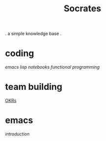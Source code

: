 #+title: Socrates

 . a simple knowledge base .

* coding
[[~/repos/socrates/org/elisp.org][emacs lisp]]
[[~/repos/socrates/org/jupyter.org][notebooks]]
[[~/repos/socrates/org/fp.org][functional programming]]

* team building
[[./OKRs.org][OKRs]]

* emacs
[[~/repos/socrates/org/introduction-to-emacs.org][introduction]]
